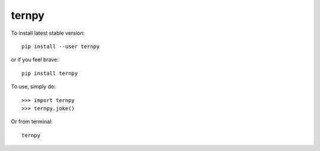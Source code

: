 ternpy
--------
To install latest stable version::

    pip install --user ternpy

or if you feel brave::

    pip install ternpy

To use, simply do::

    >>> import ternpy
    >>> ternpy.joke()

Or from terminal::

    ternpy
